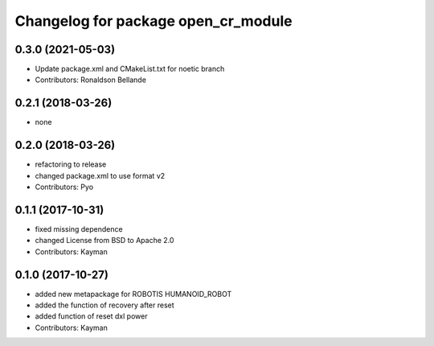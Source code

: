 ^^^^^^^^^^^^^^^^^^^^^^^^^^^^^^^^^^^^
Changelog for package open_cr_module
^^^^^^^^^^^^^^^^^^^^^^^^^^^^^^^^^^^^

0.3.0 (2021-05-03)
------------------
* Update package.xml and CMakeList.txt for noetic branch
* Contributors: Ronaldson Bellande

0.2.1 (2018-03-26)
------------------
* none

0.2.0 (2018-03-26)
------------------
* refactoring to release
* changed package.xml to use format v2
* Contributors: Pyo

0.1.1 (2017-10-31)
------------------
* fixed missing dependence
* changed License from BSD to Apache 2.0
* Contributors: Kayman

0.1.0 (2017-10-27)
------------------
* added new metapackage for ROBOTIS HUMANOID_ROBOT
* added the function of recovery after reset
* added function of reset dxl power
* Contributors: Kayman
